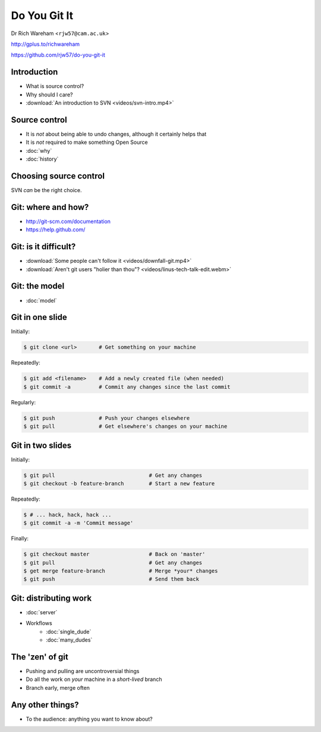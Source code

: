 .. Do You Git It? documentation master file, created by
   sphinx-quickstart on Sun Nov 18 12:22:08 2012.
   You can adapt this file completely to your liking, but it should at least
   contain the root `toctree` directive.

Do You Git It
=============

Dr Rich Wareham <``rjw57@cam.ac.uk``>

http://gplus.to/richwareham

https://github.com/rjw57/do-you-git-it

Introduction
------------

* What is source control?
* Why should I care?
* :download:`An introduction to SVN <videos/svn-intro.mp4>`

Source control
--------------

* It is *not* about being able to undo changes, although it certainly helps that
* It is *not* required to make something Open Source

* :doc:`why`
* :doc:`history`

Choosing source control
-----------------------

SVN *can* be the right choice.

.. slides::
    * SVN - source *archival*
    * git - source *control*
        * *Mercurial* (a.k.a. ``hg`` is also good)

.. notslides::

    If all you want is backup, there is one thrust of development and people are not working on big new features, just
    maintaining old code, use SVN. It is great for source archival

    If you want to make your code a living breathing entity which is being developed by you or many people, use git.

Git: where and how?
-------------------

* http://git-scm.com/documentation
* https://help.github.com/

Git: is it difficult?
---------------------

* :download:`Some people can't follow it <videos/downfall-git.mp4>`
* :download:`Aren't git users "holier than thou"? <videos/linus-tech-talk-edit.webm>`

Git: the model
--------------

* :doc:`model`

Git in one slide
----------------

Initially:

.. code-block:: console

    $ git clone <url>       # Get something on your machine

Repeatedly:

.. code-block:: console

    $ git add <filename>    # Add a newly created file (when needed)
    $ git commit -a         # Commit any changes since the last commit

Regularly:

.. code-block:: console

    $ git push              # Push your changes elsewhere
    $ git pull              # Get elsewhere's changes on your machine

Git in two slides
-----------------

Initially:

.. code-block:: console

    $ git pull                              # Get any changes
    $ git checkout -b feature-branch        # Start a new feature

Repeatedly:

.. code-block:: console

    $ # ... hack, hack, hack ...
    $ git commit -a -m 'Commit message'

Finally:

.. code-block:: console

    $ git checkout master                   # Back on 'master'
    $ git pull                              # Get any changes
    $ get merge feature-branch              # Merge *your* changes
    $ git push                              # Send them back

Git: distributing work
----------------------

* :doc:`server`

* Workflows
    * :doc:`single_dude`
    * :doc:`many_dudes`

The 'zen' of git
----------------

* Pushing and pulling are uncontroversial things
* Do all the work on *your* machine in a *short-lived* branch
* Branch early, merge often

Any other things?
-----------------

* To the audience: anything you want to know about?
